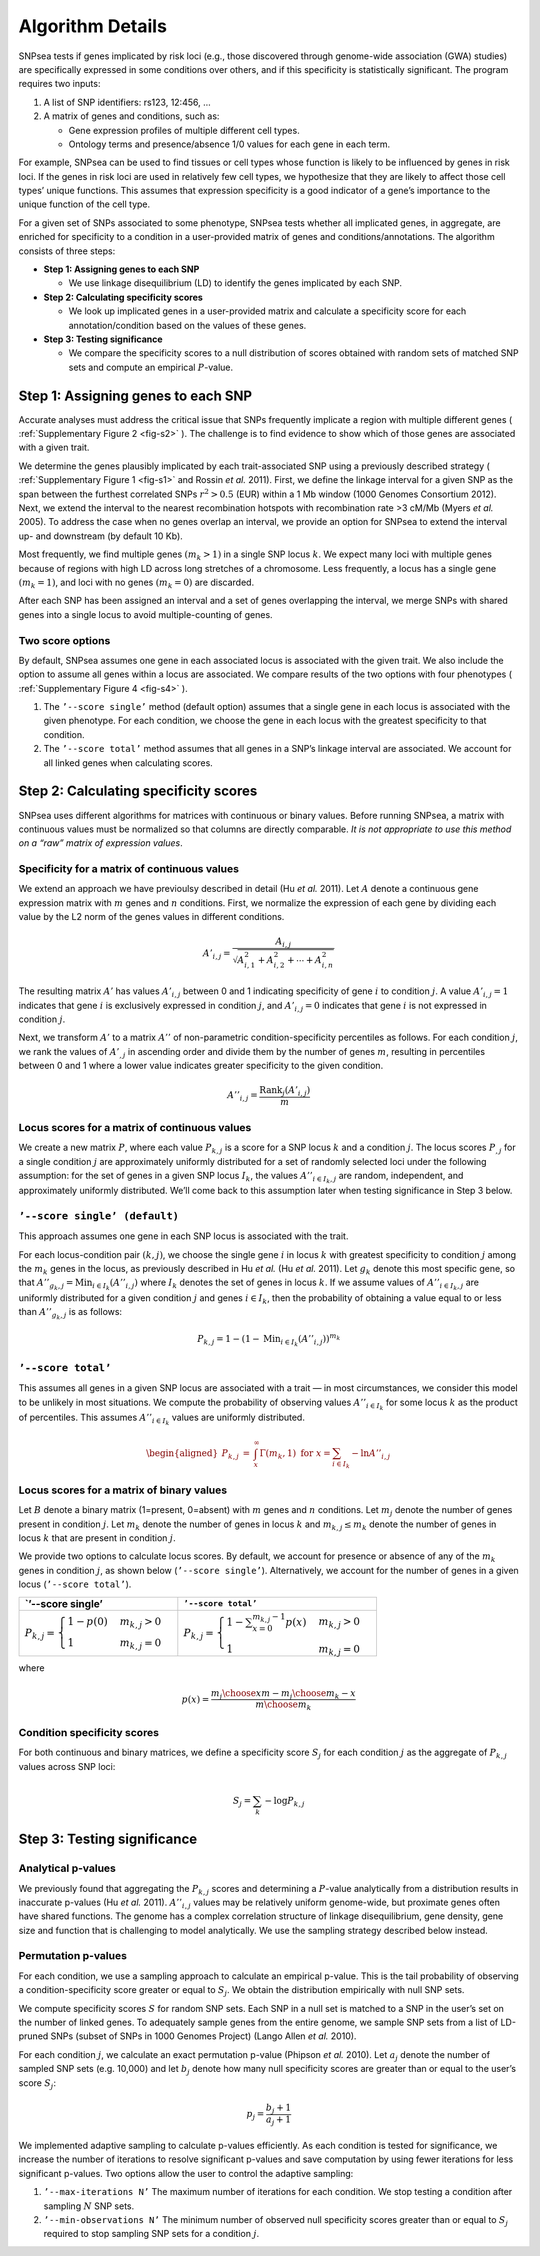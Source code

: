 Algorithm Details
-----------------

SNPsea tests if genes implicated by risk loci (e.g., those discovered
through genome-wide association (GWA) studies) are specifically
expressed in some conditions over others, and if this specificity is
statistically significant. The program requires two inputs:

1. A list of SNP identifiers: rs123, 12:456, ...

2. A matrix of genes and conditions, such as:

   -  Gene expression profiles of multiple different cell types.

   -  Ontology terms and presence/absence 1/0 values for each gene in
      each term.

For example, SNPsea can be used to find tissues or cell types whose
function is likely to be influenced by genes in risk loci. If the genes
in risk loci are used in relatively few cell types, we hypothesize that
they are likely to affect those cell types’ unique functions. This
assumes that expression specificity is a good indicator of a gene’s
importance to the unique function of the cell type.

For a given set of SNPs associated to some phenotype, SNPsea tests
whether all implicated genes, in aggregate, are enriched for specificity
to a condition in a user-provided matrix of genes and
conditions/annotations. The algorithm consists of three steps:

-  **Step 1: Assigning genes to each SNP**

   -  We use linkage disequilibrium (LD) to identify the genes
      implicated by each SNP.

-  **Step 2: Calculating specificity scores**

   -  We look up implicated genes in a user-provided matrix and
      calculate a specificity score for each annotation/condition based
      on the values of these genes.

-  **Step 3: Testing significance**

   -  We compare the specificity scores to a null distribution of scores
      obtained with random sets of matched SNP sets and compute an
      empirical :math:`P`-value.

Step 1: Assigning genes to each SNP
~~~~~~~~~~~~~~~~~~~~~~~~~~~~~~~~~~~

Accurate analyses must address the critical issue that SNPs frequently
implicate a region with multiple different genes ( :ref:`Supplementary Figure
2 <fig-s2>` ). The challenge is to find evidence to show which of those genes
are associated with a given trait.

We determine the genes plausibly implicated by each trait-associated SNP using
a previously described strategy ( :ref:`Supplementary Figure 1 <fig-s1>` and
Rossin *et al.* 2011). First, we define the linkage interval for a given SNP
as the span between the furthest correlated SNPs :math:`r^{2}>0.5` (EUR)
within a 1 Mb window (1000 Genomes Consortium 2012). Next, we extend the
interval to the nearest recombination hotspots with recombination rate >3
cM/Mb (Myers *et al.* 2005). To address the case when no genes overlap an
interval, we provide an option for SNPsea to extend the interval up- and
downstream (by default 10 Kb).

Most frequently, we find multiple genes :math:`(m_{k}>1)` in a single
SNP locus :math:`k`. We expect many loci with multiple genes because of
regions with high LD across long stretches of a chromosome. Less
frequently, a locus has a single gene :math:`(m_{k}=1)`, and loci with
no genes :math:`(m_{k}=0)` are discarded.

After each SNP has been assigned an interval and a set of genes
overlapping the interval, we merge SNPs with shared genes into a single
locus to avoid multiple-counting of genes.

Two score options
^^^^^^^^^^^^^^^^^

By default, SNPsea assumes one gene in each associated locus is
associated with the given trait. We also include the option to assume
all genes within a locus are associated. We compare results of the two
options with four phenotypes ( :ref:`Supplementary Figure 4 <fig-s4>` ).

1. The ``’--score single’`` method (default option) assumes that a
   single gene in each locus is associated with the given phenotype. For
   each condition, we choose the gene in each locus with the greatest
   specificity to that condition.

2. The ``’--score total’`` method assumes that all genes in a SNP’s
   linkage interval are associated. We account for all linked genes when
   calculating scores.

Step 2: Calculating specificity scores
~~~~~~~~~~~~~~~~~~~~~~~~~~~~~~~~~~~~~~

SNPsea uses different algorithms for matrices with continuous or binary
values. Before running SNPsea, a matrix with continuous values must be
normalized so that columns are directly comparable. *It is not
appropriate to use this method on a “raw” matrix of expression values*.

Specificity for a matrix of continuous values
^^^^^^^^^^^^^^^^^^^^^^^^^^^^^^^^^^^^^^^^^^^^^

We extend an approach we have previoulsy described in detail (Hu *et
al.* 2011). Let :math:`A` denote a continuous gene expression matrix
with :math:`m` genes and :math:`n` conditions. First, we normalize the
expression of each gene by dividing each value by the L2 norm of the
genes values in different conditions.

.. math:: A'_{i,j}=\dfrac{A_{i,j}}{\sqrt{A_{i,1}^{2}+A_{i,2}^{2}+\cdots+A_{i,n}^{2}}}

The resulting matrix :math:`A'` has values :math:`A'_{i,j}` between 0
and 1 indicating specificity of gene :math:`i` to condition :math:`j`. A
value :math:`A'_{i,j}=1` indicates that gene :math:`i` is exclusively
expressed in condition :math:`j`, and :math:`A'_{i,j}=0` indicates that
gene :math:`i` is not expressed in condition :math:`j`.

Next, we transform :math:`A'` to a matrix :math:`A''` of non-parametric
condition-specificity percentiles as follows. For each condition
:math:`j`, we rank the values of :math:`A'_{,j}` in ascending order and
divide them by the number of genes :math:`m`, resulting in percentiles
between 0 and 1 where a lower value indicates greater specificity to the
given condition.

.. math:: A''_{i,j}=\dfrac{\text{Rank}_{j}(A'_{i,j})}{m}

Locus scores for a matrix of continuous values
^^^^^^^^^^^^^^^^^^^^^^^^^^^^^^^^^^^^^^^^^^^^^^

We create a new matrix :math:`P`, where each value :math:`P_{k,j}` is a
score for a SNP locus :math:`k` and a condition :math:`j`. The locus
scores :math:`P_{,j}` for a single condition :math:`j` are approximately
uniformly distributed for a set of randomly selected loci under the
following assumption: for the set of genes in a given SNP locus
:math:`I_{k}`, the values :math:`A''_{i\in I_{k},j}` are random,
independent, and approximately uniformly distributed. We’ll come back to
this assumption later when testing significance in Step 3 below.

``’--score single’ (default)``
^^^^^^^^^^^^^^^^^^^^^^^^^^^^^^

This approach assumes one gene in each SNP locus is associated with the
trait.

For each locus-condition pair :math:`(k,j)`, we choose the single gene
:math:`i` in locus :math:`k` with greatest specificity to condition
:math:`j` among the :math:`m_{k}` genes in the locus, as previously
described in Hu *et al.* (Hu *et al.* 2011). Let :math:`g_{k}` denote
this most specific gene, so that
:math:`A''_{g_{k},j}=\text{Min}_{i\in I_{k}}(A''_{i,j})` where
:math:`I_{k}` denotes the set of genes in locus :math:`k`. If we assume
values of :math:`A''_{i\in I_{k},j}` are uniformly distributed for a
given condition :math:`j` and genes :math:`i\in I_{k}`, then the
probability of obtaining a value equal to or less than
:math:`A''_{g_{k},j}` is as follows:

.. math:: P_{k,j}=1-(1-\text{Min}_{i\in I_{k}}(A''_{i,j}))^{m_{k}}

``’--score total’``
^^^^^^^^^^^^^^^^^^^

This assumes all genes in a given SNP locus are associated with a trait
— in most circumstances, we consider this model to be unlikely in most
situations. We compute the probability of observing values
:math:`A''_{i\in I_{k}}` for some locus :math:`k` as the product of
percentiles. This assumes :math:`A''_{i\in I_{k}}` values are uniformly
distributed.

.. math::

   \begin{aligned}
   P_{k,j} & = & \int_{x}^{\infty}\Gamma(m_{k},1)\ \ \text{for}\ \ x=\sum_{i\in I_{k}}-\text{ln}A''_{i,j}\end{aligned}

Locus scores for a matrix of binary values
^^^^^^^^^^^^^^^^^^^^^^^^^^^^^^^^^^^^^^^^^^

Let :math:`B` denote a binary matrix (1=present, 0=absent) with
:math:`m` genes and :math:`n` conditions. Let :math:`m_{j}` denote the
number of genes present in condition :math:`j`. Let :math:`m_{k}` denote
the number of genes in locus :math:`k` and :math:`m_{k,j}\le m_{k}`
denote the number of genes in locus :math:`k` that are present in
condition :math:`j`.

We provide two options to calculate locus scores. By default, we account
for presence or absence of any of the :math:`m_{k}` genes in condition
:math:`j`, as shown below (``’--score single’``). Alternatively, we
account for the number of genes in a given locus (``’--score total’``).

+--------------------------------------------------------------------------------+------------------------------------------------------------------------------------------------------+
| \`’--score single’                                                             | ``’--score total’``                                                                                  |
+================================================================================+======================================================================================================+
| :math:`P_{k,j}=\begin{cases} 1-p(0) & m_{k,j}>0\\ 1 & m_{k,j}=0 \end{cases}`   | :math:`P_{k,j}=\begin{cases} 1-\sum_{x=0}^{m_{k,j}-1}p(x) & m_{k,j}>0\\ 1 & m_{k,j}=0 \end{cases}`   |
+--------------------------------------------------------------------------------+------------------------------------------------------------------------------------------------------+

where

.. math:: p(x)=\dfrac{{m_{j} \choose x}{m-m_{j} \choose m_{k}-x}}{{m \choose m_{k}}}

Condition specificity scores
^^^^^^^^^^^^^^^^^^^^^^^^^^^^

For both continuous and binary matrices, we define a specificity score
:math:`S_{j}` for each condition :math:`j` as the aggregate of
:math:`P_{k,j}` values across SNP loci:

.. math:: S_{j}=\sum_{k}-\text{log}P_{k,j}

Step 3: Testing significance
~~~~~~~~~~~~~~~~~~~~~~~~~~~~

Analytical p-values
^^^^^^^^^^^^^^^^^^^

We previously found that aggregating the :math:`P_{k,j}` scores and
determining a :math:`P`-value analytically from a distribution results
in inaccurate p-values (Hu *et al.* 2011). :math:`A''_{i,j}` values may
be relatively uniform genome-wide, but proximate genes often have shared
functions. The genome has a complex correlation structure of linkage
disequilibrium, gene density, gene size and function that is challenging
to model analytically. We use the sampling strategy described below
instead.

Permutation p-values
^^^^^^^^^^^^^^^^^^^^

For each condition, we use a sampling approach to calculate an empirical
p-value. This is the tail probability of observing a
condition-specificity score greater or equal to :math:`S_{j}`. We obtain
the distribution empirically with null SNP sets.

We compute specificity scores :math:`S` for random SNP sets. Each SNP in
a null set is matched to a SNP in the user’s set on the number of linked
genes. To adequately sample genes from the entire genome, we sample SNP
sets from a list of LD-pruned SNPs (subset of SNPs in 1000 Genomes
Project) (Lango Allen *et al.* 2010).

For each condition :math:`j`, we calculate an exact permutation p-value
(Phipson *et al.* 2010). Let :math:`a_{j}` denote the number of sampled
SNP sets (e.g. 10,000) and let :math:`b_{j}` denote how many null
specificity scores are greater than or equal to the user’s score
:math:`S_{j}`:

.. math:: p_{j}=\dfrac{b_{j}+1}{a_{j}+1}

We implemented adaptive sampling to calculate p-values efficiently. As
each condition is tested for significance, we increase the number of
iterations to resolve significant p-values and save computation by using
fewer iterations for less significant p-values. Two options allow the
user to control the adaptive sampling:

1. ``’--max-iterations N’`` The maximum number of iterations for each
   condition. We stop testing a condition after sampling :math:`N` SNP
   sets.

2. ``’--min-observations N’`` The minimum number of observed null
   specificity scores greater than or equal to :math:`S_{j}` required to
   stop sampling SNP sets for a condition :math:`j`.

